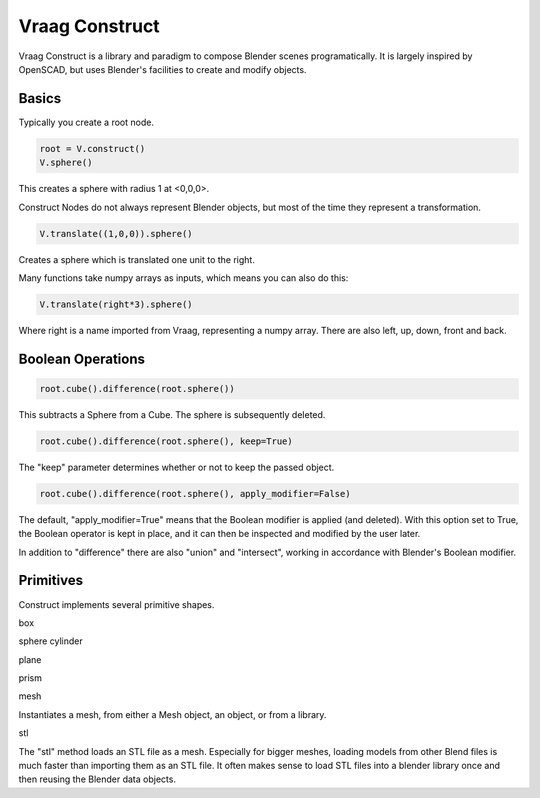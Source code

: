 Vraag Construct
==================

Vraag Construct is a library and paradigm to compose Blender scenes programatically. It is largely inspired by OpenSCAD, but uses Blender's facilities to create and modify objects.


Basics
------
Typically you create a root node.


.. code-block:: python

    root = V.construct()
    V.sphere()

This creates a sphere with radius 1 at <0,0,0>.

Construct Nodes do not always represent Blender objects, but most of the time they represent a transformation.


.. code-block:: python

    V.translate((1,0,0)).sphere()

Creates a sphere which is translated one unit to the right.

Many functions take numpy arrays as inputs, which means you can also do this:

.. code-block:: python

    V.translate(right*3).sphere()

Where right is a name imported from Vraag, representing a numpy array. There are also left, up, down, front and back.

Boolean Operations
-------------------

.. code-block:: python

    root.cube().difference(root.sphere())

This subtracts a Sphere from a Cube. The sphere is subsequently deleted.

.. code-block:: python

    root.cube().difference(root.sphere(), keep=True)

The "keep" parameter determines whether or not to keep the passed object.

.. code-block:: python

    root.cube().difference(root.sphere(), apply_modifier=False)

The default, "apply_modifier=True" means that the Boolean modifier is applied (and deleted). With this option set to True, the Boolean operator is kept in place, and it can then be inspected and modified by the user later.

In addition to "difference" there are also "union" and "intersect", working in accordance with Blender's Boolean modifier.


Primitives
-----------

Construct implements several primitive shapes.

.. py:method:: cube(size=(1,1,1))

    Basic Cube with a size, centered at <0,0,0>.

box

sphere
cylinder

plane

prism

mesh

Instantiates a mesh, from either a Mesh object, an object, or from a library.

stl

The "stl" method loads an STL file as a mesh. Especially for bigger meshes, loading models from other Blend files is much faster than importing them as an STL file. It often makes sense to load STL files into a blender library once and then reusing the Blender data objects.


